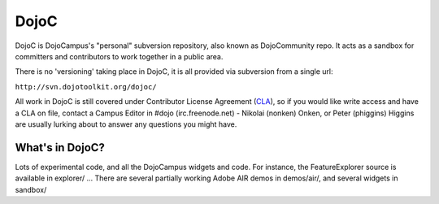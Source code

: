 .. _dojoc/index:

DojoC
=====

DojoC is DojoCampus's "personal" subversion repository, also known as DojoCommunity repo. It acts as a sandbox for committers and contributors to work together in a public area. 

There is no 'versioning' taking place in DojoC, it is all provided via subversion from a single url:

``http://svn.dojotoolkit.org/dojoc/``

All work in DojoC is still covered under Contributor License Agreement (`CLA <http://dojofoundation.org/about/cla>`_), so if you would like write access and have a CLA on file, contact a Campus Editor in #dojo (irc.freenode.net) - Nikolai (nonken) Onken, or Peter (phiggins) Higgins are usually lurking about to answer any questions you might have. 

What's in DojoC?
----------------

Lots of experimental code, and all the DojoCampus widgets and code. For instance, the FeatureExplorer source is available in explorer/ ... There are several partially working Adobe AIR demos in demos/air/, and several widgets in sandbox/ 
